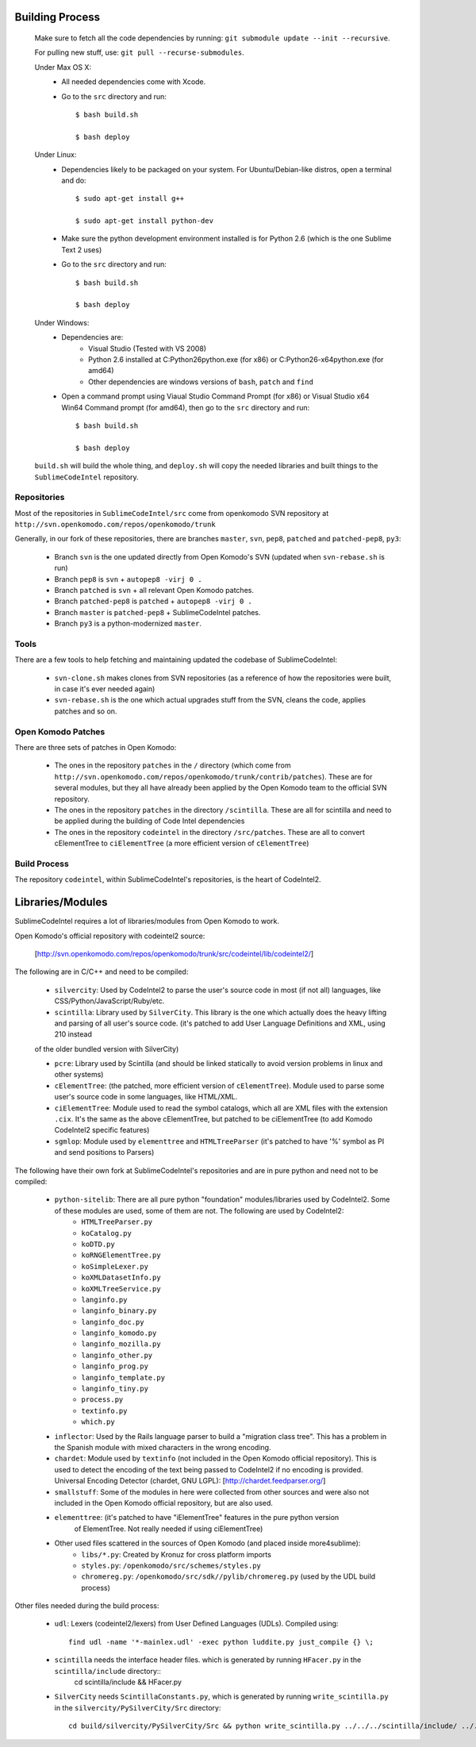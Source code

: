 Building Process
----------------
	Make sure to fetch all the code dependencies by running: ``git submodule update --init --recursive``.

	For pulling new stuff, use: ``git pull --recurse-submodules``.

	Under Max OS X:
		* All needed dependencies come with Xcode.

		* Go to the ``src`` directory and run::

			$ bash build.sh

			$ bash deploy

	Under Linux:
		* Dependencies likely to be packaged on your system. For Ubuntu/Debian-like distros, open a terminal and do::

		    $ sudo apt-get install g++

		    $ sudo apt-get install python-dev

		* Make sure the python development environment installed is for Python 2.6 (which is the one Sublime Text 2 uses)

		* Go to the ``src`` directory and run::

			$ bash build.sh

			$ bash deploy

	Under Windows:
		* Dependencies are:
			+ Visual Studio (Tested with VS 2008)

			+ Python 2.6 installed at C:\Python26\python.exe (for x86) or C:\Python26-x64\python.exe (for amd64)

			+ Other dependencies are windows versions of ``bash``, ``patch`` and ``find``

		* Open a command prompt using Viaual Studio Command Prompt (for x86) or Visual Studio x64 Win64 Command prompt (for amd64), then go to the ``src`` directory and run::

			$ bash build.sh

			$ bash deploy

	``build.sh`` will build the whole thing, and ``deploy.sh`` will copy the needed libraries and built things to the ``SublimeCodeIntel`` repository.


Repositories
============

Most of the repositories in ``SublimeCodeIntel/src`` come from openkomodo SVN repository at ``http://svn.openkomodo.com/repos/openkomodo/trunk``

Generally, in our fork of these repositories, there are branches ``master``, ``svn``, ``pep8``, ``patched`` and ``patched-pep8``, ``py3``:

	* Branch ``svn`` is the one updated directly from Open Komodo's SVN (updated when ``svn-rebase.sh`` is run)

	* Branch ``pep8`` is ``svn`` + ``autopep8 -virj 0 .``

	* Branch ``patched`` is ``svn`` + all relevant Open Komodo patches.

	* Branch ``patched-pep8`` is ``patched`` + ``autopep8 -virj 0 .``

	* Branch ``master`` is ``patched-pep8`` + SublimeCodeIntel patches.

	* Branch ``py3`` is a python-modernized ``master``.


Tools
=====

There are a few tools to help fetching and maintaining updated the codebase of SublimeCodeIntel:

	* ``svn-clone.sh`` makes clones from SVN repositories (as a reference of how the repositories were built, in case it's ever needed again)

	* ``svn-rebase.sh`` is the one which actual upgrades stuff from the SVN, cleans the code, applies patches and so on.


Open Komodo Patches
===================

There are three sets of patches in Open Komodo:

	* The ones in the repository ``patches`` in the ``/`` directory (which come from ``http://svn.openkomodo.com/repos/openkomodo/trunk/contrib/patches``). These are for several modules, but they all have already been applied by the Open Komodo team to the official SVN repository.

	* The ones in the repository ``patches`` in the directory ``/scintilla``. These are all for scintilla and need to be applied during the building of Code Intel dependencies

	* The ones in the repository ``codeintel`` in the directory ``/src/patches``. These are all to convert cElementTree to ``ciElementTree`` (a more efficient version of ``cElementTree``)


Build Process
=============

The repository ``codeintel``, within SublimeCodeIntel's repositories, is the heart of CodeIntel2.

Libraries/Modules
-----------------
SublimeCodeIntel requires a lot of libraries/modules from Open Komodo to work.


Open Komodo's official repository with codeintel2 source:

	[http://svn.openkomodo.com/repos/openkomodo/trunk/src/codeintel/lib/codeintel2/]


The following are in C/C++ and need to be compiled:

	* ``silvercity``: Used by CodeIntel2 to parse the user's source code in most (if not all) languages, like CSS/Python/JavaScript/Ruby/etc.

	* ``scintilla``: Library used by ``SilverCity``. This library is the one which actually does the heavy lifting and parsing of all user's source code. (it's patched to add User Language Definitions and XML, using 210 instead
	of the older bundled version with SilverCity)

	* ``pcre``: Library used by Scintilla (and should be linked statically to avoid version problems in linux and other systems)

	* ``cElementTree``: (the patched, more efficient version of ``cElementTree``). Module used to parse some user's source code in some languages, like HTML/XML.

	* ``ciElementTree``: Module used to read the symbol catalogs, which all are XML files with the extension ``.cix``. It's the same as the above cElementTree, but patched to be ciElementTree (to add Komodo CodeIntel2 specific features)

	* ``sgmlop``: Module used by ``elementtree`` and ``HTMLTreeParser`` (it's patched to have '%' symbol as PI and send positions to Parsers)


The following have their own fork at SublimeCodeIntel's repositories and are in pure python and need not to be compiled:

	* ``python-sitelib``: There are all pure python "foundation" modules/libraries used by CodeIntel2. Some of these modules are used, some of them are not. The following are used by CodeIntel2:
		- ``HTMLTreeParser.py``
		- ``koCatalog.py``
		- ``koDTD.py``
		- ``koRNGElementTree.py``
		- ``koSimpleLexer.py``
		- ``koXMLDatasetInfo.py``
		- ``koXMLTreeService.py``
		- ``langinfo.py``
		- ``langinfo_binary.py``
		- ``langinfo_doc.py``
		- ``langinfo_komodo.py``
		- ``langinfo_mozilla.py``
		- ``langinfo_other.py``
		- ``langinfo_prog.py``
		- ``langinfo_template.py``
		- ``langinfo_tiny.py``
		- ``process.py``
		- ``textinfo.py``
		- ``which.py``

	* ``inflector``: Used by the Rails language parser to build a "migration class tree". This has a problem in the Spanish module with mixed characters in the wrong encoding.

	* ``chardet``: Module used by ``textinfo`` (not included in the Open Komodo official repository). This is used to detect the encoding of the text being passed to CodeIntel2 if no encoding is provided. Universal Encoding Detector (chardet, GNU LGPL): [http://chardet.feedparser.org/]

	* ``smallstuff``: Some of the modules in here were collected from other sources and were also not included in the Open Komodo official repository, but are also used.

	* ``elementtree``: (it's patched to have "iElementTree" features in the pure python version
		of ElementTree. Not really needed if using ciElementTree)

	* Other used files scattered in the sources of Open Komodo (and placed inside more4sublime):
		- ``libs/*.py``: Created by Kronuz for cross platform imports
		- ``styles.py``: ``/openkomodo/src/schemes/styles.py``
		- ``chromereg.py``: ``/openkomodo/src/sdk//pylib/chromereg.py`` (used by the UDL build process)


Other files needed during the build process:

	* ``udl``: Lexers (codeintel2/lexers) from User Defined Languages (UDLs). Compiled using::

		find udl -name '*-mainlex.udl' -exec python luddite.py just_compile {} \;

	* ``scintilla`` needs the interface header files. which is generated by running ``HFacer.py`` in the ``scintilla/include`` directory::
		cd scintilla/include && HFacer.py

	* ``SilverCity`` needs ``ScintillaConstants.py``, which is generated by running ``write_scintilla.py`` in the ``silvercity/PySilverCity/Src`` directory::

		cd build/silvercity/PySilverCity/Src && python write_scintilla.py ../../../scintilla/include/ ../../../scintilla/include/Scintilla.iface ../SilverCity/ScintillaConstants.py
